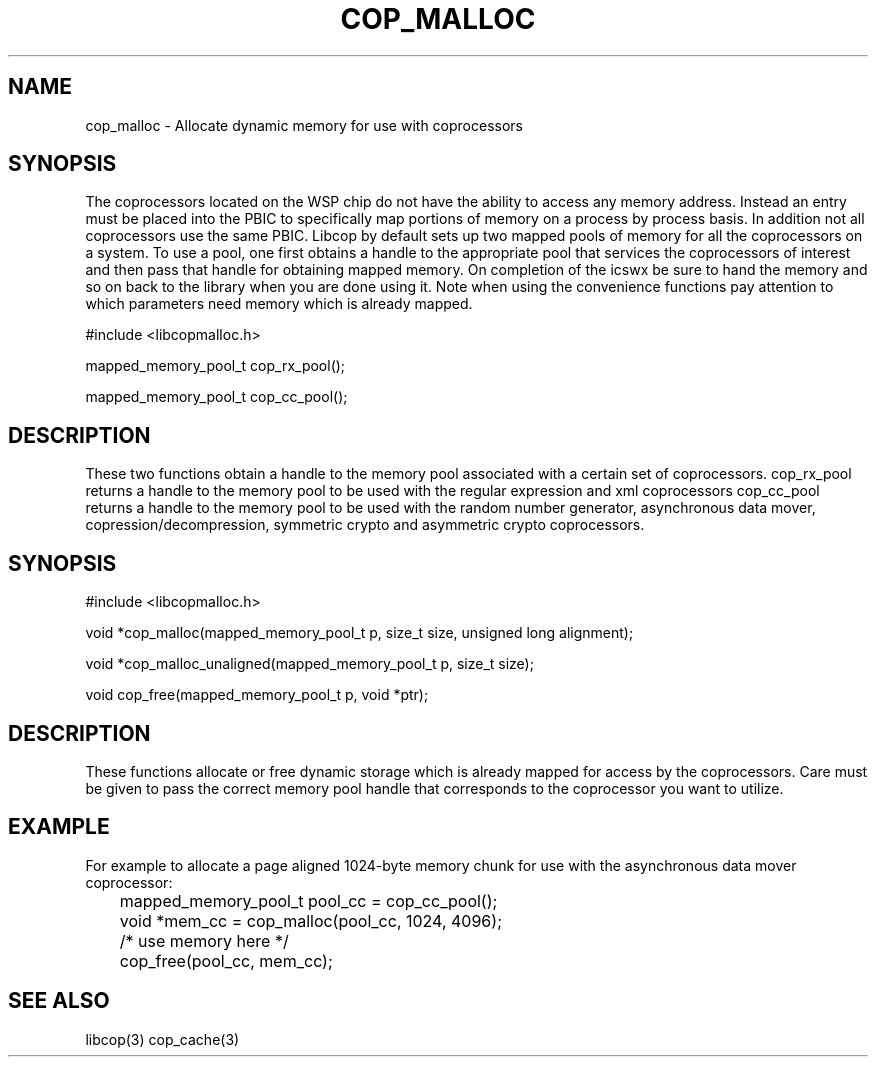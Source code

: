 .\" This manpage is Copyright (C) 2009, 2010 IBM
.\" Written by Chris J Arges <arges@linux.vnet.ibm.com>
.\"            Mike Kravetz <kravetz@us.ibm.com>
.\"
.TH COP_MALLOC 2010-06-30 "Libcop" "Libcop Programmer's Manual"
.SH NAME
cop_malloc \- Allocate dynamic memory for use with coprocessors
.SH SYNOPSIS
The coprocessors located on the WSP chip do not have the ability to access any memory address. Instead an entry must be placed into the PBIC to specifically map portions of memory on a process by process basis. In addition not all coprocessors use the same PBIC. 
Libcop by default sets up two mapped pools of memory for all the coprocessors on a system. To use a pool, one first obtains a handle to the appropriate pool that services the coprocessors of interest and then pass that handle for obtaining mapped memory. On completion of the icswx be sure to hand the memory and so on back to the library when you are done using it. Note when using the convenience functions pay attention to which parameters need memory which is already mapped.

#include <libcopmalloc.h>
.P
mapped_memory_pool_t cop_rx_pool();
.P
mapped_memory_pool_t cop_cc_pool();
.SH DESCRIPTION
These two functions obtain a handle to the memory pool associated with a certain set of coprocessors.
cop_rx_pool returns a handle to the memory pool to be used with the regular expression and xml coprocessors
cop_cc_pool returns a handle to the memory pool to be used with the random number generator, asynchronous data mover, copression/decompression, symmetric crypto and asymmetric crypto coprocessors.

.SH SYNOPSIS
#include <libcopmalloc.h>
.P
void *cop_malloc(mapped_memory_pool_t p, size_t size, unsigned long alignment);
.P
void *cop_malloc_unaligned(mapped_memory_pool_t p, size_t size);
.P
void cop_free(mapped_memory_pool_t p, void *ptr);
.SH DESCRIPTION
These functions allocate or free dynamic storage which is already mapped for access by the coprocessors. Care must be given to pass the correct memory pool handle that corresponds to the coprocessor you want to utilize. 
.SH EXAMPLE
For example to allocate a page aligned 1024-byte memory chunk for use with the asynchronous data mover coprocessor:
.P
.nf
	mapped_memory_pool_t pool_cc = cop_cc_pool();
	void *mem_cc = cop_malloc(pool_cc, 1024, 4096);
	/* use memory here */
	cop_free(pool_cc, mem_cc);

.P
.SH SEE ALSO
libcop(3)
cop_cache(3)
